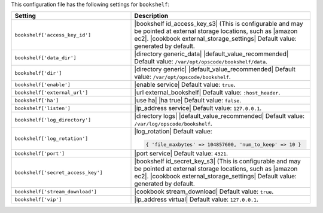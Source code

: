 .. The contents of this file are included in multiple topics.
.. This file should not be changed in a way that hinders its ability to appear in multiple documentation sets.

This configuration file has the following settings for ``bookshelf``:

.. list-table::
   :widths: 200 300
   :header-rows: 1

   * - Setting
     - Description
   * - ``bookshelf['access_key_id']``
     - |bookshelf id_access_key_s3| (This is configurable and may be pointed at external storage locations, such as |amazon ec2|. |cookbook external_storage_settings| Default value: generated by default.
   * - ``bookshelf['data_dir']``
     - |directory generic_data| |default_value_recommended| Default value: ``/var/opt/opscode/bookshelf/data``.
   * - ``bookshelf['dir']``
     - |directory generic| |default_value_recommended| Default value: ``/var/opt/opscode/bookshelf``.
   * - ``bookshelf['enable']``
     - |enable service| Default value: ``true``.
   * - ``bookshelf['external_url']``
     - |url external_bookshelf| Default value: ``:host_header``.
   * - ``bookshelf['ha']``
     - |use ha| |ha true| Default value: ``false``.
   * - ``bookshelf['listen']``
     - |ip_address service| Default value: ``127.0.0.1``.
   * - ``bookshelf['log_directory']``
     - |directory logs| |default_value_recommended| Default value: ``/var/log/opscode/bookshelf``.
   * - ``bookshelf['log_rotation']``
     - |log_rotation| Default value:

       .. code-block:: ruby

          { 'file_maxbytes' => 104857600, 'num_to_keep' => 10 }

   * - ``bookshelf['port']``
     - |port service| Default value: ``4321``.
   * - ``bookshelf['secret_access_key']``
     - |bookshelf id_secret_key_s3| (This is configurable and may be pointed at external storage locations, such as |amazon ec2|. |cookbook external_storage_settings| Default value: generated by default.
   * - ``bookshelf['stream_download']``
     - |cookbook stream_download| Default value: ``true``.
   * - ``bookshelf['vip']``
     - |ip_address virtual| Default value: ``127.0.0.1``.
